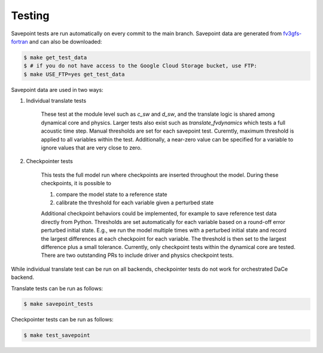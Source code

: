 =======
Testing
=======

Savepoint tests are run automatically on every commit to the main branch.
Savepoint data are generated from `fv3gfs-fortran`_ and can also be downloaded:

.. code-block:: console

    $ make get_test_data
    $ # if you do not have access to the Google Cloud Storage bucket, use FTP:
    $ make USE_FTP=yes get_test_data

Savepoint data are used in two ways:

#. Individual translate tests

    These test at the module level such as `c_sw` and `d_sw`, and the translate logic is shared among dynamical core and physics.
    Larger tests also exist such as `translate_fvdynamics` which tests a full acoustic time step.
    Manual thresholds are set for each savepoint test. Curerntly, maximum threshold is applied to all variables within the test.
    Additionally, a near-zero value can be specified for a variable to ignore values that are very close to zero.

#. Checkpointer tests

    This tests the full model run where checkpoints are inserted throughout the model.
    During these checkpoints, it is possible to

    #. compare the model state to a reference state
    #. calibrate the threshold for each variable given a perturbed state

    Additional checkpoint behaviors could be implemented, for example to save reference test data directly from Python.
    Thresholds are set automatically for each variable based on a round-off error perturbed initial state.
    E.g., we run the model multiple times with a perturbed initial state and record the largest differences at each checkpoint for each variable.
    The threshold is then set to the largest difference plus a small tolerance.
    Currently, only checkpoint tests within the dynamical core are tested.
    There are two outstanding PRs to include driver and physics checkpoint tests.

While individual translate test can be run on all backends, checkpointer tests do not work for orchestrated DaCe backend.

Translate tests can be run as follows:

.. code-block:: console

    $ make savepoint_tests

Checkpointer tests can be run as follows:

.. code-block:: console

    $ make test_savepoint

.. _`fv3gfs-fortran`: https://github.com/ai2cm/fv3gfs-fortran/tree/master/tests/serialized_test_data_generation
